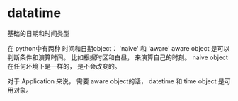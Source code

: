 
* datatime
基础的日期和时间类型

在 python中有两种 时间和日期object： 'naive' 和 'aware'
aware object 是可以判断条件和演算时间。 比如根据时区和白昼， 来演算自己的时刻。
naive object 在任何环境下是一样的， 是不会改变的。

对于 Application 来说， 需要 aware object的话， datetime 和 time object 是可用对象。




